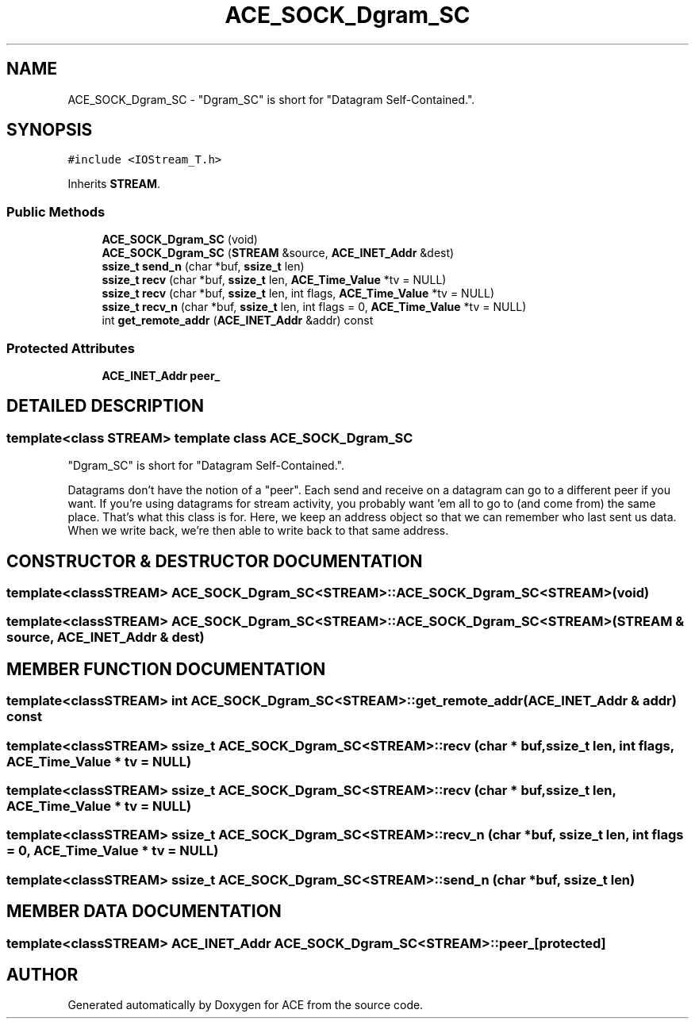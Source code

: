 .TH ACE_SOCK_Dgram_SC 3 "5 Oct 2001" "ACE" \" -*- nroff -*-
.ad l
.nh
.SH NAME
ACE_SOCK_Dgram_SC \- "Dgram_SC" is short for "Datagram Self-Contained.". 
.SH SYNOPSIS
.br
.PP
\fC#include <IOStream_T.h>\fR
.PP
Inherits \fBSTREAM\fR.
.PP
.SS Public Methods

.in +1c
.ti -1c
.RI "\fBACE_SOCK_Dgram_SC\fR (void)"
.br
.ti -1c
.RI "\fBACE_SOCK_Dgram_SC\fR (\fBSTREAM\fR &source, \fBACE_INET_Addr\fR &dest)"
.br
.ti -1c
.RI "\fBssize_t\fR \fBsend_n\fR (char *buf, \fBssize_t\fR len)"
.br
.ti -1c
.RI "\fBssize_t\fR \fBrecv\fR (char *buf, \fBssize_t\fR len, \fBACE_Time_Value\fR *tv = NULL)"
.br
.ti -1c
.RI "\fBssize_t\fR \fBrecv\fR (char *buf, \fBssize_t\fR len, int flags, \fBACE_Time_Value\fR *tv = NULL)"
.br
.ti -1c
.RI "\fBssize_t\fR \fBrecv_n\fR (char *buf, \fBssize_t\fR len, int flags = 0, \fBACE_Time_Value\fR *tv = NULL)"
.br
.ti -1c
.RI "int \fBget_remote_addr\fR (\fBACE_INET_Addr\fR &addr) const"
.br
.in -1c
.SS Protected Attributes

.in +1c
.ti -1c
.RI "\fBACE_INET_Addr\fR \fBpeer_\fR"
.br
.in -1c
.SH DETAILED DESCRIPTION
.PP 

.SS template<class STREAM>  template class ACE_SOCK_Dgram_SC
"Dgram_SC" is short for "Datagram Self-Contained.".
.PP
.PP
 Datagrams don't have the notion of a "peer". Each send and receive on a datagram can go to a different peer if you want. If you're using datagrams for stream activity, you probably want 'em all to go to (and come from) the same place. That's what this class is for. Here, we keep an address object so that we can remember who last sent us data. When we write back, we're then able to write back to that same address. 
.PP
.SH CONSTRUCTOR & DESTRUCTOR DOCUMENTATION
.PP 
.SS template<classSTREAM> ACE_SOCK_Dgram_SC<\fBSTREAM\fR>::ACE_SOCK_Dgram_SC<\fBSTREAM\fR> (void)
.PP
.SS template<classSTREAM> ACE_SOCK_Dgram_SC<\fBSTREAM\fR>::ACE_SOCK_Dgram_SC<\fBSTREAM\fR> (\fBSTREAM\fR & source, \fBACE_INET_Addr\fR & dest)
.PP
.SH MEMBER FUNCTION DOCUMENTATION
.PP 
.SS template<classSTREAM> int ACE_SOCK_Dgram_SC<\fBSTREAM\fR>::get_remote_addr (\fBACE_INET_Addr\fR & addr) const
.PP
.SS template<classSTREAM> \fBssize_t\fR ACE_SOCK_Dgram_SC<\fBSTREAM\fR>::recv (char * buf, \fBssize_t\fR len, int flags, \fBACE_Time_Value\fR * tv = NULL)
.PP
.SS template<classSTREAM> \fBssize_t\fR ACE_SOCK_Dgram_SC<\fBSTREAM\fR>::recv (char * buf, \fBssize_t\fR len, \fBACE_Time_Value\fR * tv = NULL)
.PP
.SS template<classSTREAM> \fBssize_t\fR ACE_SOCK_Dgram_SC<\fBSTREAM\fR>::recv_n (char * buf, \fBssize_t\fR len, int flags = 0, \fBACE_Time_Value\fR * tv = NULL)
.PP
.SS template<classSTREAM> \fBssize_t\fR ACE_SOCK_Dgram_SC<\fBSTREAM\fR>::send_n (char * buf, \fBssize_t\fR len)
.PP
.SH MEMBER DATA DOCUMENTATION
.PP 
.SS template<classSTREAM> \fBACE_INET_Addr\fR ACE_SOCK_Dgram_SC<\fBSTREAM\fR>::peer_\fC [protected]\fR
.PP


.SH AUTHOR
.PP 
Generated automatically by Doxygen for ACE from the source code.